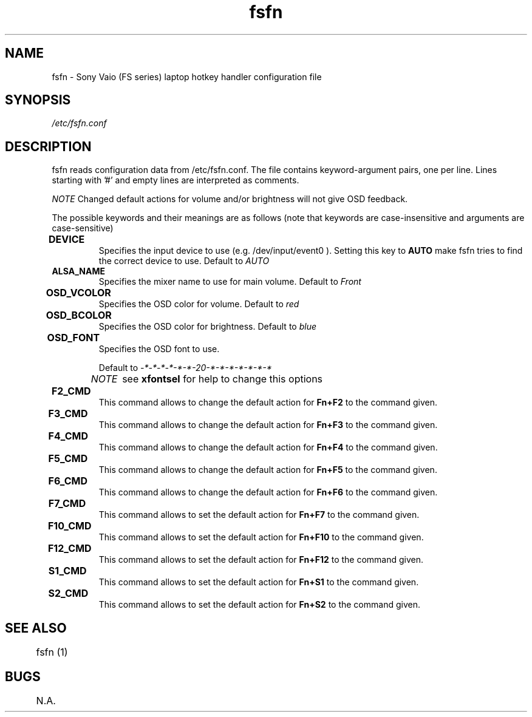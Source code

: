 .TH "fsfn" 5
.SH NAME
fsfn \- Sony Vaio (FS series) laptop hotkey handler configuration file
.SH SYNOPSIS
.I /etc/fsfn.conf

.SH DESCRIPTION
fsfn reads configuration data from /etc/fsfn.conf. The file contains keyword-argument pairs, one per line. Lines starting with '#' and empty lines are interpreted as comments.

.I NOTE
Changed default actions for volume and/or brightness will not give OSD feedback.

The possible keywords and their meanings are as follows (note that keywords are case-insensitive and arguments are case-sensitive)

.TP
.B DEVICE	
Specifies the input device to use (e.g. /dev/input/event0 ). Setting this key to   
.B AUTO
make fsfn tries to find the correct device to use.
Default to 
.I AUTO

.TP
.B ALSA_NAME
Specifies the mixer name to use for main volume. Default to 
.I Front

.TP
.B OSD_VCOLOR	
Specifies the OSD color for volume. Default to 
.I red

.TP
.B OSD_BCOLOR	
Specifies the OSD color for brightness. Default to 
.I blue

.TP
.B OSD_FONT	
Specifies the OSD font to use.

Default to 
.I -*-*-*-*-*-*-20-*-*-*-*-*-*-*

.I NOTE	
see 
.B xfontsel
for help to change this options

.TP
.B F2_CMD	
This command allows to change the default action for
.B Fn+F2
to the command given.

.TP
.B F3_CMD	
This command allows to change the default action for
.B Fn+F3
to the command given.

.TP
.B F4_CMD	
This command allows to change the default action for
.B Fn+F4
to the command given.

.TP
.B F5_CMD	
This command allows to change the default action for
.B Fn+F5
to the command given.

.TP
.B F6_CMD	
This command allows to change the default action for
.B Fn+F6
to the command given.

.TP
.B F7_CMD	
This command allows to set the default action for
.B Fn+F7
to the command given.

.TP
.B F10_CMD	
This command allows to set the default action for
.B Fn+F10
to the command given.

.TP
.B F12_CMD	
This command allows to set the default action for
.B Fn+F12
to the command given.

.TP
.B S1_CMD	
This command allows to set the default action for
.B Fn+S1
to the command given.

.TP
.B S2_CMD	
This command allows to set the default action for
.B Fn+S2
to the command given.

.SH "SEE ALSO"
	fsfn (1)
.SH BUGS
	N.A.
